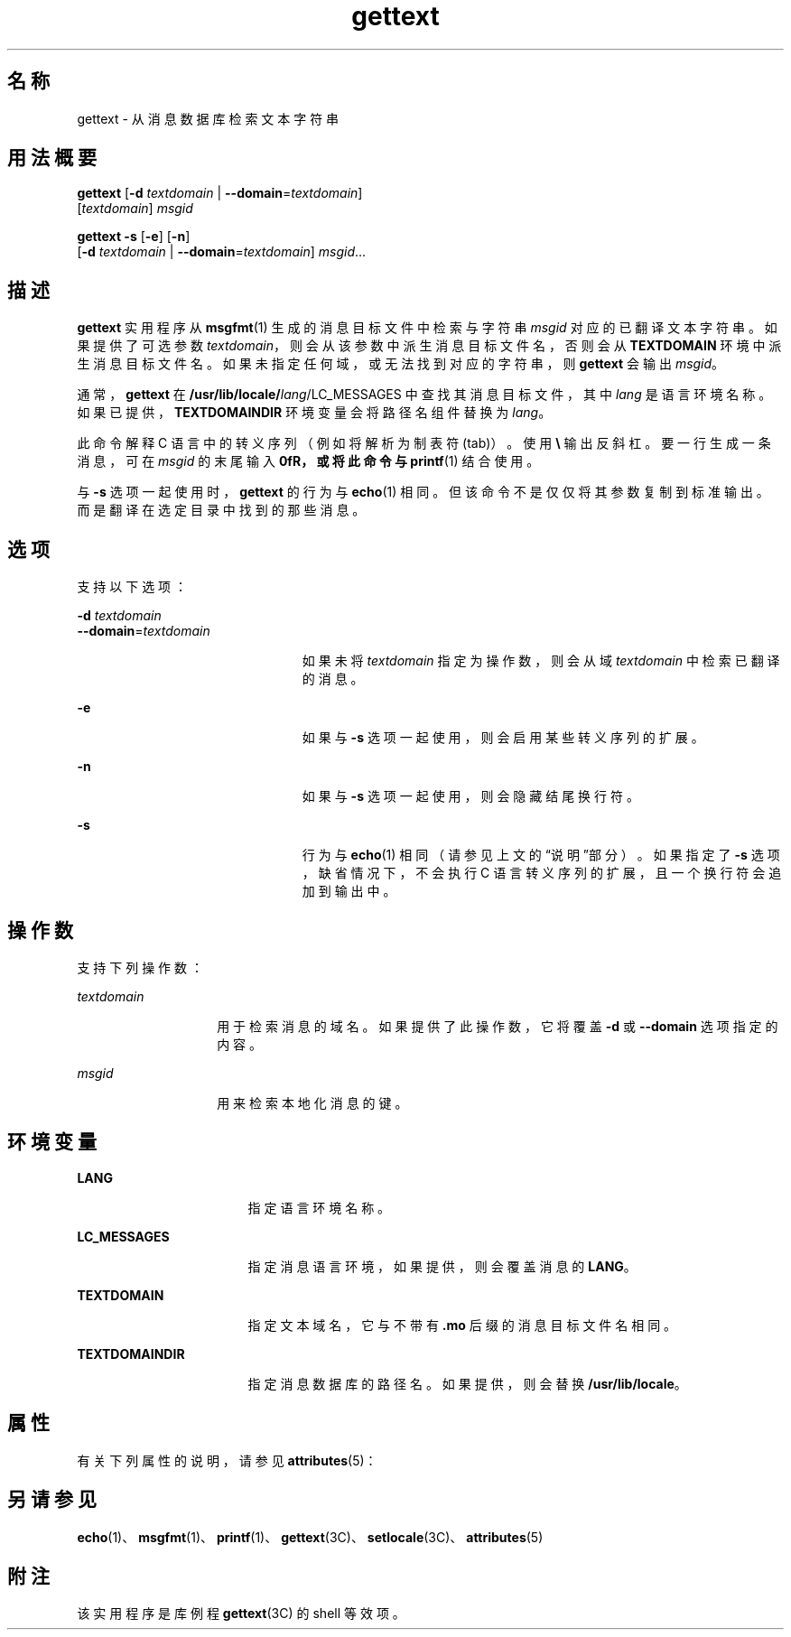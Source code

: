'\" te
.\"  Copyright (c) 2001, Sun Microsystems, Inc. All Rights Reserved
.TH gettext 1 "2001 年 9 月 17 日" "SunOS 5.11" "用户命令"
.SH 名称
gettext \- 从消息数据库检索文本字符串
.SH 用法概要
.LP
.nf
\fBgettext\fR [\fB-d\fR \fItextdomain\fR | \fB--domain\fR=\fItextdomain\fR] 
     [\fItextdomain\fR] \fImsgid\fR
.fi

.LP
.nf
\fBgettext\fR \fB-s\fR [\fB-e\fR] [\fB-n\fR] 
     [\fB-d\fR \fItextdomain\fR | \fB--domain\fR=\fItextdomain\fR] \fImsgid\fR...
.fi

.SH 描述
.sp
.LP
\fBgettext\fR 实用程序从 \fBmsgfmt\fR(1) 生成的消息目标文件中检索与字符串 \fImsgid\fR 对应的已翻译文本字符串。如果提供了可选参数 \fItextdomain\fR，则会从该参数中派生消息目标文件名，否则会从 \fBTEXTDOMAIN\fR 环境中派生消息目标文件名。如果未指定任何域，或无法找到对应的字符串，则 \fBgettext\fR 会输出 \fImsgid\fR。
.sp
.LP
通常，\fBgettext\fR 在 \fB/usr/lib/locale/\fIlang\fR/LC_MESSAGES\fR 中查找其消息目标文件，其中 \fIlang\fR 是语言环境名称。如果已提供，\fBTEXTDOMAINDIR\fR 环境变量会将路径名组件替换为 \fIlang\fR。
.sp
.LP
此命令解释 C 语言中的转义序列（例如将 \fB\t\fR 解析为制表符 (tab)）。使用 \fB\\\fR 输出反斜杠。要一行生成一条消息，可在 \fImsgid\fR 的末尾输入 \fB\n\fR，或将此命令与 \fBprintf\fR(1) 结合使用。
.sp
.LP
与 \fB-s\fR 选项一起使用时，\fBgettext\fR 的行为与 \fBecho\fR(1) 相同。但该命令不是仅仅将其参数复制到标准输出。而是翻译在选定目录中找到的那些消息。
.SH 选项
.sp
.LP
支持以下选项：
.sp
.ne 2
.mk
.na
\fB\fB-d\fR \fItextdomain\fR\fR
.ad
.br
.na
\fB\fB--domain\fR=\fItextdomain\fR\fR
.ad
.RS 23n
.rt  
如果未将 \fItextdomain\fR 指定为操作数，则会从域 \fItextdomain\fR 中检索已翻译的消息。
.RE

.sp
.ne 2
.mk
.na
\fB\fB-e\fR\fR
.ad
.RS 23n
.rt  
如果与 \fB-s\fR 选项一起使用，则会启用某些转义序列的扩展。
.RE

.sp
.ne 2
.mk
.na
\fB\fB-n\fR\fR
.ad
.RS 23n
.rt  
如果与 \fB-s\fR 选项一起使用，则会隐藏结尾换行符。
.RE

.sp
.ne 2
.mk
.na
\fB\fB-s\fR\fR
.ad
.RS 23n
.rt  
行为与 \fBecho\fR(1) 相同（请参见上文的“说明”部分）。如果指定了 \fB-s\fR 选项，缺省情况下，不会执行 C 语言转义序列的扩展，且一个换行符会追加到输出中。
.RE

.SH 操作数
.sp
.LP
支持下列操作数：
.sp
.ne 2
.mk
.na
\fB\fItextdomain\fR\fR
.ad
.RS 14n
.rt  
用于检索消息的域名。如果提供了此操作数，它将覆盖 \fB-d\fR 或 \fB--domain\fR 选项指定的内容。
.RE

.sp
.ne 2
.mk
.na
\fB\fImsgid\fR\fR
.ad
.RS 14n
.rt  
用来检索本地化消息的键。
.RE

.SH 环境变量
.sp
.ne 2
.mk
.na
\fB\fBLANG\fR\fR
.ad
.RS 17n
.rt  
指定语言环境名称。
.RE

.sp
.ne 2
.mk
.na
\fB\fBLC_MESSAGES\fR\fR
.ad
.RS 17n
.rt  
指定消息语言环境，如果提供，则会覆盖消息的 \fBLANG\fR。
.RE

.sp
.ne 2
.mk
.na
\fB\fBTEXTDOMAIN\fR\fR
.ad
.RS 17n
.rt  
指定文本域名，它与不带有 \fB\&.mo\fR 后缀的消息目标文件名相同。
.RE

.sp
.ne 2
.mk
.na
\fB\fBTEXTDOMAINDIR\fR\fR
.ad
.RS 17n
.rt  
指定消息数据库的路径名。如果提供，则会替换 \fB/usr/lib/locale\fR。
.RE

.SH 属性
.sp
.LP
有关下列属性的说明，请参见 \fBattributes\fR(5)：
.sp

.sp
.TS
tab() box;
cw(2.75i) |cw(2.75i) 
lw(2.75i) |lw(2.75i) 
.
属性类型属性值
_
可用性system/core-os
.TE

.SH 另请参见
.sp
.LP
\fBecho\fR(1)、\fBmsgfmt\fR(1)、\fBprintf\fR(1)、\fBgettext\fR(3C)、\fBsetlocale\fR(3C)、\fBattributes\fR(5)
.SH 附注
.sp
.LP
该实用程序是库例程 \fBgettext\fR(3C) 的 shell 等效项。
